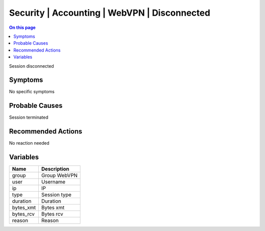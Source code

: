 .. _event-class-security-accounting-webvpn-disconnected:

=============================================
Security | Accounting | WebVPN | Disconnected
=============================================
.. contents:: On this page
    :local:
    :backlinks: none
    :depth: 1
    :class: singlecol

Session disconnected

Symptoms
--------
No specific symptoms

Probable Causes
---------------
Session terminated

Recommended Actions
-------------------
No reaction needed

Variables
----------
==================== ==================================================
Name                 Description
==================== ==================================================
group                Group WebVPN
user                 Username
ip                   IP
type                 Session type
duration             Duration
bytes_xmt            Bytes xmt
bytes_rcv            Bytes rcv
reason               Reason
==================== ==================================================
